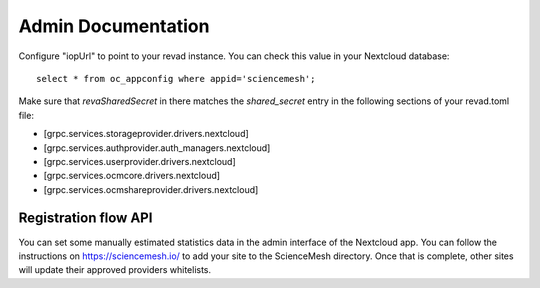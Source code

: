 Admin Documentation
===================
Configure "iopUrl" to point to your revad instance. You can check this value in your Nextcloud database::

  select * from oc_appconfig where appid='sciencemesh';

Make sure that `revaSharedSecret` in there matches the `shared_secret` entry in the following sections of your revad.toml file:

* [grpc.services.storageprovider.drivers.nextcloud]
* [grpc.services.authprovider.auth_managers.nextcloud]
* [grpc.services.userprovider.drivers.nextcloud]
* [grpc.services.ocmcore.drivers.nextcloud]
* [grpc.services.ocmshareprovider.drivers.nextcloud]

Registration flow API
~~~~~~~~~~~~~~~~~~~~~
You can set some manually estimated statistics data in the admin interface of the Nextcloud app.
You can follow the instructions on https://sciencemesh.io/ to add your site to the ScienceMesh directory.
Once that is complete, other sites will update their approved providers whitelists.
